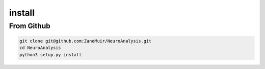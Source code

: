 
=======
install
=======

From Github
-----------

.. code-block:: bash

    git clone git@github.com:ZaneMuir/NeuroAnalysis.git
    cd NeuroAnalysis
    python3 setup.py install